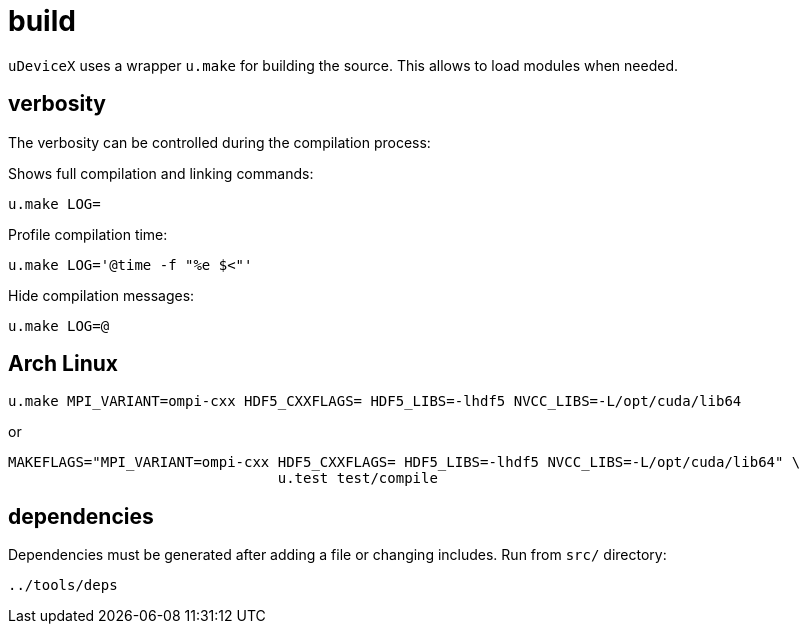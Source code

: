 = build
:lext: .adoc

`uDeviceX` uses a wrapper `u.make` for building the source.
This allows to load modules when needed.

== verbosity

The verbosity can be controlled during the compilation process:

Shows full compilation and linking commands:

[source,sh]
----
u.make LOG=
----

Profile compilation time:

[source,sh]
----
u.make LOG='@time -f "%e $<"'
----

Hide compilation messages:

[source,sh]
----
u.make LOG=@
----

== Arch Linux

----
u.make MPI_VARIANT=ompi-cxx HDF5_CXXFLAGS= HDF5_LIBS=-lhdf5 NVCC_LIBS=-L/opt/cuda/lib64
----

or

----
MAKEFLAGS="MPI_VARIANT=ompi-cxx HDF5_CXXFLAGS= HDF5_LIBS=-lhdf5 NVCC_LIBS=-L/opt/cuda/lib64" \
				u.test test/compile
----

== dependencies

Dependencies must be generated after adding a file or changing includes.
Run from `src/` directory:

----
../tools/deps
----
